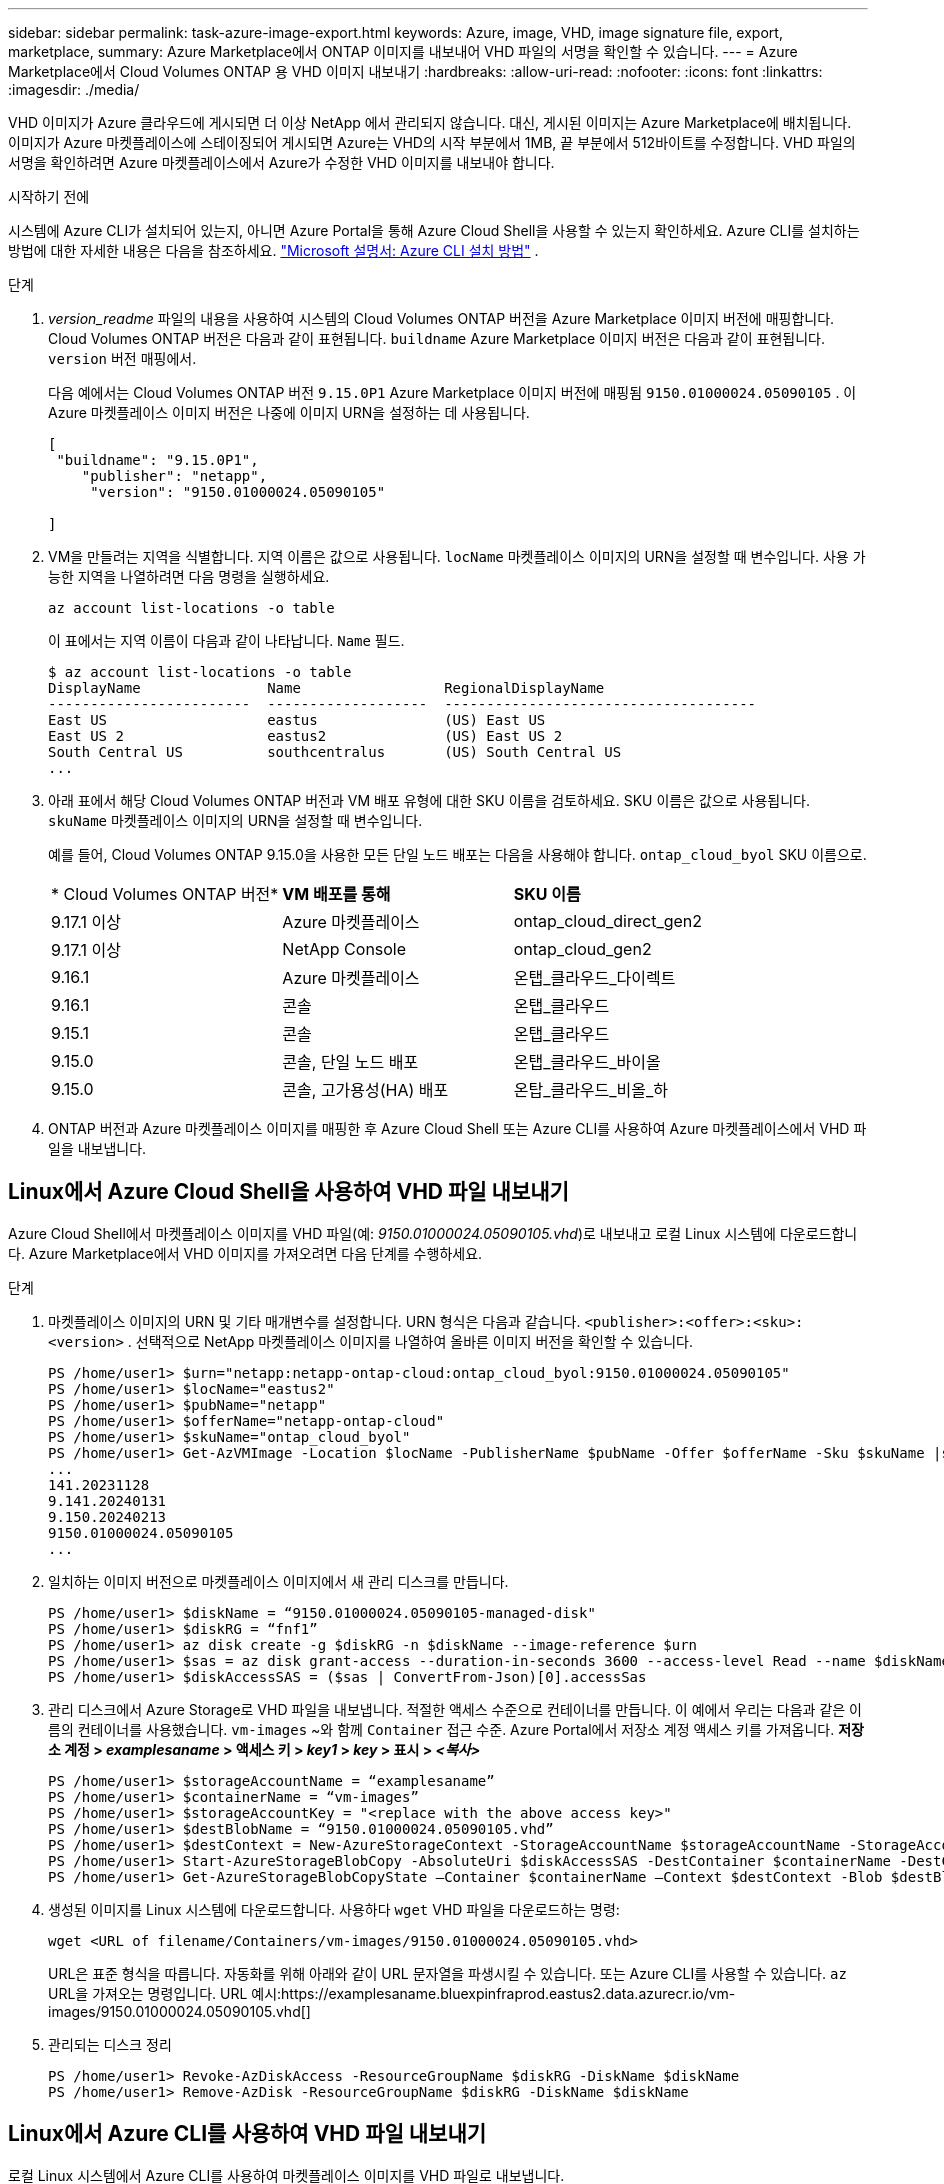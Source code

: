 ---
sidebar: sidebar 
permalink: task-azure-image-export.html 
keywords: Azure, image, VHD, image signature file, export, marketplace, 
summary: Azure Marketplace에서 ONTAP 이미지를 내보내어 VHD 파일의 서명을 확인할 수 있습니다. 
---
= Azure Marketplace에서 Cloud Volumes ONTAP 용 VHD 이미지 내보내기
:hardbreaks:
:allow-uri-read: 
:nofooter: 
:icons: font
:linkattrs: 
:imagesdir: ./media/


[role="lead"]
VHD 이미지가 Azure 클라우드에 게시되면 더 이상 NetApp 에서 관리되지 않습니다.  대신, 게시된 이미지는 Azure Marketplace에 배치됩니다.  이미지가 Azure 마켓플레이스에 스테이징되어 게시되면 Azure는 VHD의 시작 부분에서 1MB, 끝 부분에서 512바이트를 수정합니다.  VHD 파일의 서명을 확인하려면 Azure 마켓플레이스에서 Azure가 수정한 VHD 이미지를 내보내야 합니다.

.시작하기 전에
시스템에 Azure CLI가 설치되어 있는지, 아니면 Azure Portal을 통해 Azure Cloud Shell을 사용할 수 있는지 확인하세요.  Azure CLI를 설치하는 방법에 대한 자세한 내용은 다음을 참조하세요. https://learn.microsoft.com/en-us/cli/azure/install-azure-cli["Microsoft 설명서: Azure CLI 설치 방법"^] .

.단계
. _version_readme_ 파일의 내용을 사용하여 시스템의 Cloud Volumes ONTAP 버전을 Azure Marketplace 이미지 버전에 매핑합니다.  Cloud Volumes ONTAP 버전은 다음과 같이 표현됩니다. `buildname` Azure Marketplace 이미지 버전은 다음과 같이 표현됩니다. `version` 버전 매핑에서.
+
다음 예에서는 Cloud Volumes ONTAP 버전 `9.15.0P1` Azure Marketplace 이미지 버전에 매핑됨 `9150.01000024.05090105` .  이 Azure 마켓플레이스 이미지 버전은 나중에 이미지 URN을 설정하는 데 사용됩니다.

+
[source, cli]
----
[
 "buildname": "9.15.0P1",
    "publisher": "netapp",
     "version": "9150.01000024.05090105"

]
----
. VM을 만들려는 지역을 식별합니다.  지역 이름은 값으로 사용됩니다. `locName` 마켓플레이스 이미지의 URN을 설정할 때 변수입니다.  사용 가능한 지역을 나열하려면 다음 명령을 실행하세요.
+
[source, cli]
----
az account list-locations -o table
----
+
이 표에서는 지역 이름이 다음과 같이 나타납니다. `Name` 필드.

+
[source, cli]
----
$ az account list-locations -o table
DisplayName               Name                 RegionalDisplayName
------------------------  -------------------  -------------------------------------
East US                   eastus               (US) East US
East US 2                 eastus2              (US) East US 2
South Central US          southcentralus       (US) South Central US
...
----
. 아래 표에서 해당 Cloud Volumes ONTAP 버전과 VM 배포 유형에 대한 SKU 이름을 검토하세요.  SKU 이름은 값으로 사용됩니다. `skuName` 마켓플레이스 이미지의 URN을 설정할 때 변수입니다.
+
예를 들어, Cloud Volumes ONTAP 9.15.0을 사용한 모든 단일 노드 배포는 다음을 사용해야 합니다. `ontap_cloud_byol` SKU 이름으로.

+
[cols="1,1,1"]
|===


| * Cloud Volumes ONTAP 버전* | *VM 배포를 통해* | *SKU 이름* 


| 9.17.1 이상 | Azure 마켓플레이스 | ontap_cloud_direct_gen2 


| 9.17.1 이상 | NetApp Console | ontap_cloud_gen2 


| 9.16.1 | Azure 마켓플레이스 | 온탭_클라우드_다이렉트 


| 9.16.1 | 콘솔 | 온탭_클라우드 


| 9.15.1 | 콘솔 | 온탭_클라우드 


| 9.15.0 | 콘솔, 단일 노드 배포 | 온탭_클라우드_바이올 


| 9.15.0 | 콘솔, 고가용성(HA) 배포 | 온탑_클라우드_비올_하 
|===
. ONTAP 버전과 Azure 마켓플레이스 이미지를 매핑한 후 Azure Cloud Shell 또는 Azure CLI를 사용하여 Azure 마켓플레이스에서 VHD 파일을 내보냅니다.




== Linux에서 Azure Cloud Shell을 사용하여 VHD 파일 내보내기

Azure Cloud Shell에서 마켓플레이스 이미지를 VHD 파일(예: _9150.01000024.05090105.vhd_)로 내보내고 로컬 Linux 시스템에 다운로드합니다.  Azure Marketplace에서 VHD 이미지를 가져오려면 다음 단계를 수행하세요.

.단계
. 마켓플레이스 이미지의 URN 및 기타 매개변수를 설정합니다.  URN 형식은 다음과 같습니다. `<publisher>:<offer>:<sku>:<version>` .  선택적으로 NetApp 마켓플레이스 이미지를 나열하여 올바른 이미지 버전을 확인할 수 있습니다.
+
[source, cli]
----
PS /home/user1> $urn="netapp:netapp-ontap-cloud:ontap_cloud_byol:9150.01000024.05090105"
PS /home/user1> $locName="eastus2"
PS /home/user1> $pubName="netapp"
PS /home/user1> $offerName="netapp-ontap-cloud"
PS /home/user1> $skuName="ontap_cloud_byol"
PS /home/user1> Get-AzVMImage -Location $locName -PublisherName $pubName -Offer $offerName -Sku $skuName |select version
...
141.20231128
9.141.20240131
9.150.20240213
9150.01000024.05090105
...
----
. 일치하는 이미지 버전으로 마켓플레이스 이미지에서 새 관리 디스크를 만듭니다.
+
[source, cli]
----
PS /home/user1> $diskName = “9150.01000024.05090105-managed-disk"
PS /home/user1> $diskRG = “fnf1”
PS /home/user1> az disk create -g $diskRG -n $diskName --image-reference $urn
PS /home/user1> $sas = az disk grant-access --duration-in-seconds 3600 --access-level Read --name $diskName --resource-group $diskRG
PS /home/user1> $diskAccessSAS = ($sas | ConvertFrom-Json)[0].accessSas
----
. 관리 디스크에서 Azure Storage로 VHD 파일을 내보냅니다.  적절한 액세스 수준으로 컨테이너를 만듭니다.  이 예에서 우리는 다음과 같은 이름의 컨테이너를 사용했습니다. `vm-images` ~와 함께 `Container` 접근 수준.  Azure Portal에서 저장소 계정 액세스 키를 가져옵니다. *저장소 계정 > _examplesaname_ > 액세스 키 > _key1_ > _key_ > 표시 > _<복사>_*
+
[source, cli]
----
PS /home/user1> $storageAccountName = “examplesaname”
PS /home/user1> $containerName = “vm-images”
PS /home/user1> $storageAccountKey = "<replace with the above access key>"
PS /home/user1> $destBlobName = “9150.01000024.05090105.vhd”
PS /home/user1> $destContext = New-AzureStorageContext -StorageAccountName $storageAccountName -StorageAccountKey $storageAccountKey
PS /home/user1> Start-AzureStorageBlobCopy -AbsoluteUri $diskAccessSAS -DestContainer $containerName -DestContext $destContext -DestBlob $destBlobName
PS /home/user1> Get-AzureStorageBlobCopyState –Container $containerName –Context $destContext -Blob $destBlobName
----
. 생성된 이미지를 Linux 시스템에 다운로드합니다.  사용하다 `wget` VHD 파일을 다운로드하는 명령:
+
[source, cli]
----
wget <URL of filename/Containers/vm-images/9150.01000024.05090105.vhd>
----
+
URL은 표준 형식을 따릅니다.  자동화를 위해 아래와 같이 URL 문자열을 파생시킬 수 있습니다.  또는 Azure CLI를 사용할 수 있습니다. `az` URL을 가져오는 명령입니다.  URL 예시:https://examplesaname.bluexpinfraprod.eastus2.data.azurecr.io/vm-images/9150.01000024.05090105.vhd[]

. 관리되는 디스크 정리
+
[source, cli]
----
PS /home/user1> Revoke-AzDiskAccess -ResourceGroupName $diskRG -DiskName $diskName
PS /home/user1> Remove-AzDisk -ResourceGroupName $diskRG -DiskName $diskName
----




== Linux에서 Azure CLI를 사용하여 VHD 파일 내보내기

로컬 Linux 시스템에서 Azure CLI를 사용하여 마켓플레이스 이미지를 VHD 파일로 내보냅니다.

.단계
. Azure CLI에 로그인하고 마켓플레이스 이미지를 나열합니다.
+
[source, cli]
----
% az login --use-device-code
----
. 로그인하려면 웹 브라우저를 사용하여 페이지를 엽니다. https://microsoft.com/devicelogin[] 인증코드를 입력하세요.
+
[source, cli]
----
% az vm image list --all --publisher netapp --offer netapp-ontap-cloud --sku ontap_cloud_byol
...
{
"architecture": "x64",
"offer": "netapp-ontap-cloud",
"publisher": "netapp",
"sku": "ontap_cloud_byol",
"urn": "netapp:netapp-ontap-cloud:ontap_cloud_byol:9150.01000024.05090105",
"version": "9150.01000024.05090105"
},
...
----
. 마켓플레이스 이미지에서 일치하는 이미지 버전으로 새로운 관리 디스크를 만듭니다.
+
[source, cli]
----
% export urn="netapp:netapp-ontap-cloud:ontap_cloud_byol:9150.01000024.05090105"
% export diskName="9150.01000024.05090105-managed-disk"
% export diskRG="new_rg_your_rg"
% az disk create -g $diskRG -n $diskName --image-reference $urn
% az disk grant-access --duration-in-seconds 3600 --access-level Read --name $diskName --resource-group $diskRG
{
  "accessSas": "https://md-xxxxxx.bluexpinfraprod.eastus2.data.azurecr.io/xxxxxxx/abcd?sv=2018-03-28&sr=b&si=xxxxxxxx-xxxx-xxxx-xxxx-xxxxxxx&sigxxxxxxxxxxxxxxxxxxxxxxxx"
}
% export diskAccessSAS="https://md-xxxxxx.bluexpinfraprod.eastus2.data.azurecr.io/xxxxxxx/abcd?sv=2018-03-28&sr=b&si=xxxxxxxx-xxxx-xx-xx-xx&sigxxxxxxxxxxxxxxxxxxxxxxxx"
----
+
프로세스를 자동화하려면 표준 출력에서 SAS를 추출해야 합니다.  자세한 내용은 해당 문서를 참조하세요.

. 관리 디스크에서 VHD 파일을 내보냅니다.
+
.. 적절한 액세스 수준으로 컨테이너를 만듭니다.  이 예에서는 컨테이너라는 이름이 있습니다. `vm-images` ~와 함께 `Container` 접근 수준이 사용됩니다.
.. Azure Portal에서 저장소 계정 액세스 키를 가져옵니다. *저장소 계정 > _examplesaname_ > 액세스 키 > _key1_ > _key_ > 표시 > _<복사>_*
+
또한 다음을 사용할 수도 있습니다. `az` 이 단계에 대한 명령입니다.

+
[source, cli]
----
% export storageAccountName="examplesaname"
% export containerName="vm-images"
% export storageAccountKey="xxxxxxxxxx"
% export destBlobName="9150.01000024.05090105.vhd"

% az storage blob copy start --source-uri $diskAccessSAS --destination-container $containerName --account-name $storageAccountName --account-key $storageAccountKey --destination-blob $destBlobName

{
  "client_request_id": "xxxx-xxxx-xxxx-xxxx-xxxx",
  "copy_id": "xxxx-xxxx-xxxx-xxxx-xxxx",
  "copy_status": "pending",
  "date": "2022-11-02T22:02:38+00:00",
  "etag": "\"0xXXXXXXXXXXXXXXXXX\"",
  "last_modified": "2022-11-02T22:02:39+00:00",
  "request_id": "xxxxxx-xxxx-xxxx-xxxx-xxxxxxxxxxx",
  "version": "2020-06-12",
  "version_id": null
}
----


. Blob 복사본의 상태를 확인하세요.
+
[source, cli]
----
% az storage blob show --name $destBlobName --container-name $containerName --account-name $storageAccountName

....
    "copy": {
      "completionTime": null,
      "destinationSnapshot": null,
      "id": "xxxxxxxx-xxxx-xxxx-xxxx-xxxxxxxxx",
      "incrementalCopy": null,
      "progress": "10737418752/10737418752",
      "source": "https://md-xxxxxx.bluexpinfraprod.eastus2.data.azurecr.io/xxxxx/abcd?sv=2018-03-28&sr=b&si=xxxxxxxx-xxxx-xxxx-xxxx-xxxxxxxxxxxx",
      "status": "success",
      "statusDescription": null
    },
....
----
. 생성된 이미지를 Linux 서버로 다운로드합니다.
+
[source, cli]
----
wget <URL of file examplesaname/Containers/vm-images/9150.01000024.05090105.vhd>
----
+
URL은 표준 형식을 따릅니다.  자동화를 위해 아래와 같이 URL 문자열을 파생시킬 수 있습니다.  또는 Azure CLI를 사용할 수 있습니다. `az` URL을 가져오는 명령입니다.  URL 예시:https://examplesaname.bluexpinfraprod.eastus2.data.azurecr.io/vm-images/9150.01000024.05090105.vhd[]

. 관리되는 디스크 정리
+
[source, cli]
----
az disk revoke-access --name $diskName --resource-group $diskRG
az disk delete --name $diskName --resource-group $diskRG --yes
----

